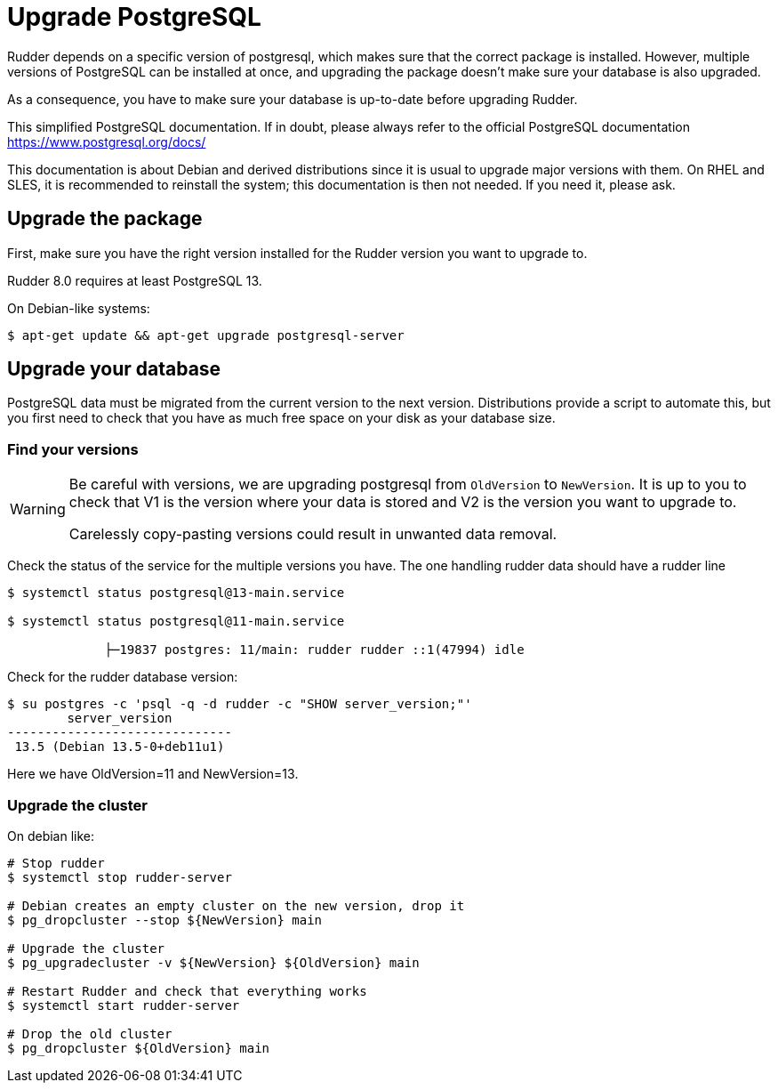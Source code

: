 = Upgrade PostgreSQL

Rudder depends on a specific version of postgresql, which makes sure that the correct package is installed.
However, multiple versions of PostgreSQL can be installed at once, and upgrading the package doesn't make sure your database is also upgraded.

As a consequence, you have to make sure your database is up-to-date before upgrading Rudder.

This simplified PostgreSQL documentation. If in doubt, please always refer to the official PostgreSQL documentation https://www.postgresql.org/docs/

This documentation is about Debian and derived distributions since it is usual to upgrade major versions with them.
On RHEL and SLES, it is recommended to reinstall the system; this documentation is then not needed. If you need it, please ask.

== Upgrade the package

First, make sure you have the right version installed for the Rudder version you want to upgrade to.

Rudder 8.0 requires at least PostgreSQL 13.

On Debian-like systems:

----

$ apt-get update && apt-get upgrade postgresql-server

----

== Upgrade your database

PostgreSQL data must be migrated from the current version to the next version.
Distributions provide a script to automate this, but you first need to check that you have as much free space on your disk as your database size.

=== Find your versions

[WARNING]

====

Be careful with versions, we are upgrading postgresql from `OldVersion` to `NewVersion`. It is up to you to check that V1 is the version where your data is stored and V2 is the version you want to upgrade to.

Carelessly copy-pasting versions could result in unwanted data removal.

====

Check the status of the service for the multiple versions you have. The one handling rudder data should have a rudder line

----

$ systemctl status postgresql@13-main.service

$ systemctl status postgresql@11-main.service

             ├─19837 postgres: 11/main: rudder rudder ::1(47994) idle

----

Check for the rudder database version:

----

$ su postgres -c 'psql -q -d rudder -c "SHOW server_version;"'
        server_version
------------------------------
 13.5 (Debian 13.5-0+deb11u1)

----

Here we have OldVersion=11 and NewVersion=13.


=== Upgrade the cluster

On debian like:

----

# Stop rudder
$ systemctl stop rudder-server

# Debian creates an empty cluster on the new version, drop it
$ pg_dropcluster --stop ${NewVersion} main

# Upgrade the cluster
$ pg_upgradecluster -v ${NewVersion} ${OldVersion} main

# Restart Rudder and check that everything works
$ systemctl start rudder-server

# Drop the old cluster
$ pg_dropcluster ${OldVersion} main

----



